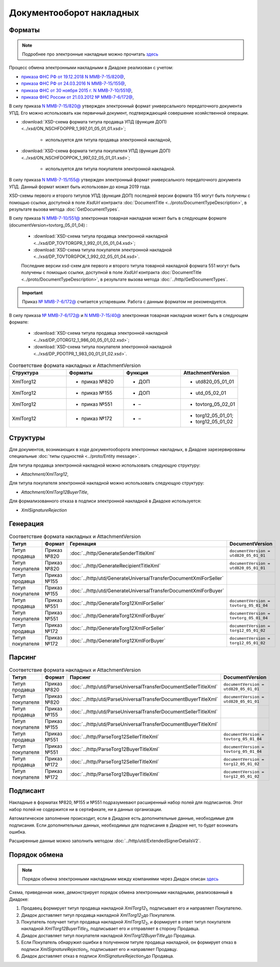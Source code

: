 Документооборот накладных
=========================

Форматы
-------

.. note::
    Подробнее про электронные накладные можно прочитать `здесь <https://www.diadoc.ru/docs/forms/first-documents/nakladnaya>`__

Процесс обмена электронными накладными в Диадоке реализован с учетом:

- `приказа ФНС РФ от 19.12.2018 N ММВ-7-15/820@ <https://www.diadoc.ru/docs/laws/mmb-7-15-820>`__,

- `приказа ФНС РФ от 24.03.2016 N ММВ-7-15/155@ <https://www.diadoc.ru/docs/laws/mmb-7-15-155>`__,

- `приказа ФНС от 30 ноября 2015 г. N ММВ-7-10/551@ <https://www.diadoc.ru/docs/laws/mmb-7-10-551>`__,

- `приказа ФНС России от 21.03.2012 № ММВ-7-6/172@ <https://www.diadoc.ru/docs/laws/prikaz-MMB-7-6-172>`__,


В силу приказа `N ММВ-7-15/820@ <https://normativ.kontur.ru/document?moduleId=1&documentId=328588>`__ утвержден электронный формат универсального передаточного документа УПД. Его можно использовать как первичный документ, подтверждающий совершение хозяйственной операции.

-  :download:`XSD-схема формата титула продавца УПД (функция ДОП) <../xsd/ON_NSCHFDOPPR_1_997_01_05_01_01.xsd>`;

    -  используется для титула продавца электронной накладной,

-  :download:`XSD-схема формата титула покупателя УПД (функция ДОП) <../xsd/ON_NSCHFDOPPOK_1_997_02_05_01_01.xsd>`;

    -  используется для титула покупателя электронной накладной.

В силу приказа `N ММВ-7-15/155@ <https://normativ.kontur.ru/document?moduleId=1&documentId=339569>`__ утвержден электронный формат универсального передаточного документа УПД. Данный формат может быть использован до конца 2019 года.

XSD-схемы первого и второго титулов УПД (функция ДОП) последней версии формата 155 могут быть получены с помощью ссылки, доступной в поле *XsdUrl* контракта :doc:`DocumentTitle <../proto/DocumentTypeDescription>`, в результате вызова метода :doc:`GetDocumentTypes`.

В силу приказа `N ММВ-7-10/551@ <https://normativ.kontur.ru/document?moduleId=1&documentId=265102&cwi=132>`__ электронная товарная накладная может быть в следующем формате (documentVersion=tovtorg_05_01_04) :

  -  :download:`XSD-схема титула продавца электронной накладной <../xsd/DP_TOVTORGPR_1_992_01_05_01_04.xsd>`;

  -  :download:`XSD-схема титула покупателя электронной накладной <../xsd/DP_TOVTORGPOK_1_992_02_05_01_04.xsd>`.
  
  Последние версии xsd-схем для первого и второго титула товарной накладной формата 551 могут быть получены с помощью ссылки, доступной в поле *XsdUrl* контракта :doc:`DocumentTitle <../proto/DocumentTypeDescription>`, в результате вызова метода :doc:`../http/GetDocumentTypes`.

.. important::
  Приказ `№ ММВ-7-6/172@ <https://normativ.kontur.ru/document?moduleId=1&documentId=261859>`__ считается устаревшим. Работа с данным форматом не рекомендуется.

В силу приказа `№ ММВ-7-6/172@ <https://normativ.kontur.ru/document?moduleId=1&documentId=261859>`__ и `N ММВ-7-15/40@ <https://normativ.kontur.ru/document?moduleId=1&documentId=248109>`__ электронная товарная накладная может быть в следующем формате:

  -  :download:`XSD-схема титула продавца электронной накладной <../xsd/DP_OTORG12_1_986_00_05_01_02.xsd>`;

  -  :download:`XSD-схема титула покупателя электронной накладной <../xsd/DP_PDOTPR_1_983_00_01_01_02.xsd>`.


.. csv-table:: Соответствие формата накладных и AttachmentVersion
   :header: "Структура", "Форматы", "Функция", "AttachmentVersion"
   :widths: 10, 10, 10, 10

   "XmlTorg12", "- приказ №820", "- ДОП", "- utd820_05_01_01"
   "XmlTorg12", "- приказ №155", "- ДОП", "- utd_05_02_01"
   "XmlTorg12", "- приказ №551", "- –", "- tovtorg_05_02_01"
   "XmlTorg12", "- приказ №172", "- –", "- torg12_05_01_01;
   - torg12_05_01_02"


Структуры
---------

Для документов, возникающих в ходе документооборота электронных накладных, в Диадоке зарезервированы специальные :doc:`типы сущностей <../proto/Entity message>`.

Для титула продавца электронной накладной можно использовать следующую структуру:

-  *Attachment/XmlTorg12*,

Для титула покупателя электронной накладной можно использовать следующую структуру:

-  *Attachment/XmlTorg12BuyerTitle*,

Для формализованного отказа в подписи электронной накладной в Диадоке используется:

-  *XmlSignatureRejection*

Генерация
---------

.. csv-table:: Соответствие формата накладных и AttachmentVersion
   :header: "Титул", "Формат", "Геренация", "DocumentVersion"
   :widths: 10, 10, 10, 10

   "Титул продавца", "Приказ №820", ":doc:`../http/GenerateSenderTitleXml`", "``documentVersion = utd820_05_01_01``"
   "Титул покупателя", "Приказ №820", ":doc:`../http/GenerateRecipientTitleXml`", "``documentVersion = utd820_05_01_01``"
   "Титул продавца", "Приказ №155", ":doc:`../http/utd/GenerateUniversalTransferDocumentXmlForSeller`"
   "Титул покупателя", "Приказ №155", ":doc:`../http/utd/GenerateUniversalTransferDocumentXmlForBuyer`"
   "Титул продавца", "Приказ №551", ":doc:`../http/GenerateTorg12XmlForSeller`", "``documentVersion = tovtorg_05_01_04``"
   "Титул покупателя", "Приказ №551", ":doc:`../http/GenerateTorg12XmlForBuyer`", "``documentVersion = tovtorg_05_01_04``"
   "Титул продавца", "Приказ №172", ":doc:`../http/GenerateTorg12XmlForSeller`", "``documentVersion = torg12_05_01_02``"
   "Титул покупателя", "Приказ №172", ":doc:`../http/GenerateTorg12XmlForBuyer`", "``documentVersion = torg12_05_01_02``"

Парсинг
-------

.. csv-table:: Соответствие формата накладных и AttachmentVersion
   :header: "Титул", "Формат", "Парсинг", "DocumentVersion"
   :widths: 10, 10, 10, 10

   "Титул продавца", "Приказ №820", ":doc:`../http/utd/ParseUniversalTransferDocumentSellerTitleXml`", "``documentVersion = utd820_05_01_01``"
   "Титул покупателя", "Приказ №820", ":doc:`../http/utd/ParseUniversalTransferDocumentBuyerTitleXml`", "``documentVersion = utd820_05_01_01``"
   "Титул продавца", "Приказ №155", ":doc:`../http/utd/ParseUniversalTransferDocumentSellerTitleXml`"
   "Титул покупателя", "Приказ №155", ":doc:`../http/utd/ParseUniversalTransferDocumentBuyerTitleXml`"
   "Титул продавца", "Приказ №551", ":doc:`../http/ParseTorg12SellerTitleXml`", "``documentVersion = tovtorg_05_01_04``"
   "Титул покупателя", "Приказ №551", ":doc:`../http/ParseTorg12BuyerTitleXml`", "``documentVersion = tovtorg_05_01_04``"
   "Титул продавца", "Приказ №172", ":doc:`../http/ParseTorg12SellerTitleXml`", "``documentVersion = torg12_05_01_02``"
   "Титул покупателя", "Приказ №172", ":doc:`../http/ParseTorg12BuyerTitleXml`", "``documentVersion = torg12_05_01_02``"

Подписант
---------

Накладные в форматах №820, №155 и №551 подразумевают расширенный набор полей для подписантов. Этот набор полей не содержится ни в сертификате, ни в данных организации.

Автоматическое заполнение происходит, если в Диадоке есть дополнительные данные, необходимые для подписания. Если дополнительных данных, необходимых для подписания в Диадоке нет, то будет возникать ошибка.

Расширенные данные можно заполнить методом :doc:`../http/utd/ExtendedSignerDetailsV2`.

Порядок обмена
--------------

.. note::
    Порядок обмена электронными накладными между компаниями через Диадок описан `здесь <https://wiki.diadoc.ru/pages/viewpage.action?pageId=1147081>`__

Схема, приведенная ниже, демонстрирует порядок обмена электронными накладными, реализованный в Диадоке:

#.  Продавец формирует титул продавца накладной *XmlTorg12*\ :sub:`1`\, подписывает его и направляет Покупателю.

#.  Диадок доставляет титул продавца накладной *XmlTorg12*\ :sub:`2`\ до Покупателя.

#.  Покупатель получает титул продавца накладной *XmlTorg12*\ :sub:`2`\, и формирует в ответ титул покупателя накладной *XmlTorg12BuyerTitle*\ :sub:`3`\, подписывает его и отправляет в сторону Продавца.

#.  Диадок доставляет титул покупателя накладной *XmlTorg12BuyerTitle*\ :sub:`4`\ до Продавца.

#.  Если Покупатель обнаружил ошибки в полученном титуле продавца накладной, он формирует отказ в подписи *XmlSignatureRejection*\ :sub:`5`\, подписывает его и направляет Продавцу.

#.  Диадок доставляет отказ в подписи *XmlSignatureRejection*\ :sub:`5`\ до Продавца.


.. image:: ../_static/img/docflows/scheme-02-torg12-docflow.png
	:align: center
